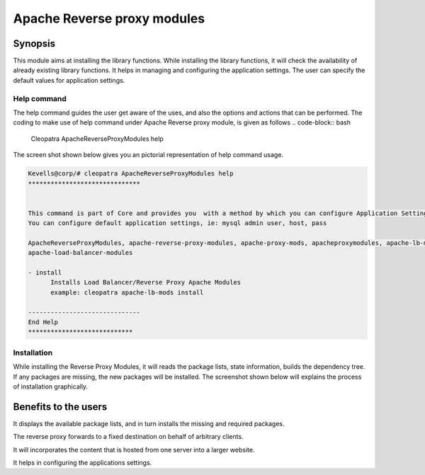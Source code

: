 =============================
Apache Reverse proxy modules
=============================

Synopsis
--------

This module aims at installing the library functions. While installing the library functions, it will check the availability of already existing library functions. It helps in managing and configuring the application settings. The user can specify the default values for application settings.

Help command
~~~~~~~~~~~~~

The help command guides the user get aware of the uses, and also the options and actions that can be performed.
The coding to make use of help command under Apache Reverse proxy module, is given as follows
.. code-block:: bash
	Cleopatra ApacheReverseProxyModules help

The screen shot shown below gives you an pictorial representation of help command usage.


.. code-block:: bash

          Kevells@corp/# cleopatra ApacheReverseProxyModules help
	  ******************************


	  This command is part of Core and provides you  with a method by which you can configure Application Settings.
	  You can configure default application settings, ie: mysql admin user, host, pass

	  ApacheReverseProxyModules, apache-reverse-proxy-modules, apache-proxy-mods, apacheproxymodules, apache-lb-mods,
	  apache-load-balancer-modules

          - install
	        Installs Load Balancer/Reverse Proxy Apache Modules
        	example: cleopatra apache-lb-mods install

	  ------------------------------
          End Help
	  ****************************


Installation
~~~~~~~~~~~~~

.. cssclass:: table-bordered

	+------------------------------------------------+------------+---------------------------+
	|    Parameters	              			 | Required   | Comment  		  |
	+================================================+============+===========================+
	|Install Reverse Proxy	 	         	 |            |          		  |
	|Apache Modules (In the place of Reverse         | Yes	      | This command will install |
	|Proxy Apache Modules the user can also 	 |	      |	the apache rev proxy  	  |
	|specify the following parameters:		 |	      |	module	 		  |
	|ApacheReverseProxyModules,apache-lb-mods        |            |	         		  |
	|a pacheproxymodules ,apache-proxy-mods		 |            |		 		  |
	|apache-lb-mods,apache-load-balancer-modules     |	      |          		  |
	|apache-reverse-proxy-modules,apache-proxy-mods  | 	      |          		  | 
	+------------------------------------------------+------------+---------------------------+ 
	|Install ApacheReverseProxyModules (Y/N)	 | Y(Yes)     |If the user input as Y,the |
	|						 |            |apache reverse proxy	  | 
	|  			       			 |	      |module will be installed.  |
	+------------------------------------------------+------------+---------------------------+
	| Install ApacheReverseProxyModules (Y/N)	 | N(NO)      |If the user inputs as N,the|
	|						 |            |process will gets quit from|
	|						 |            |	installation.		  |
	+------------------------------------------------+------------+---------------------------+

While installing the Reverse Proxy Modules, it will reads the package lists, state information, builds the dependency tree. If any packages are missing, the new packages will be installed. The screenshot shown below will explains the process of installation graphically.


Benefits to the users
----------------------

It displays the available package lists, and in turn installs the missing and required packages.

The reverse proxy forwards to a fixed destination on behalf of arbitrary clients.

It will incorporates the content that is hosted from one server into a larger website.

It helps in configuring the applications settings.

